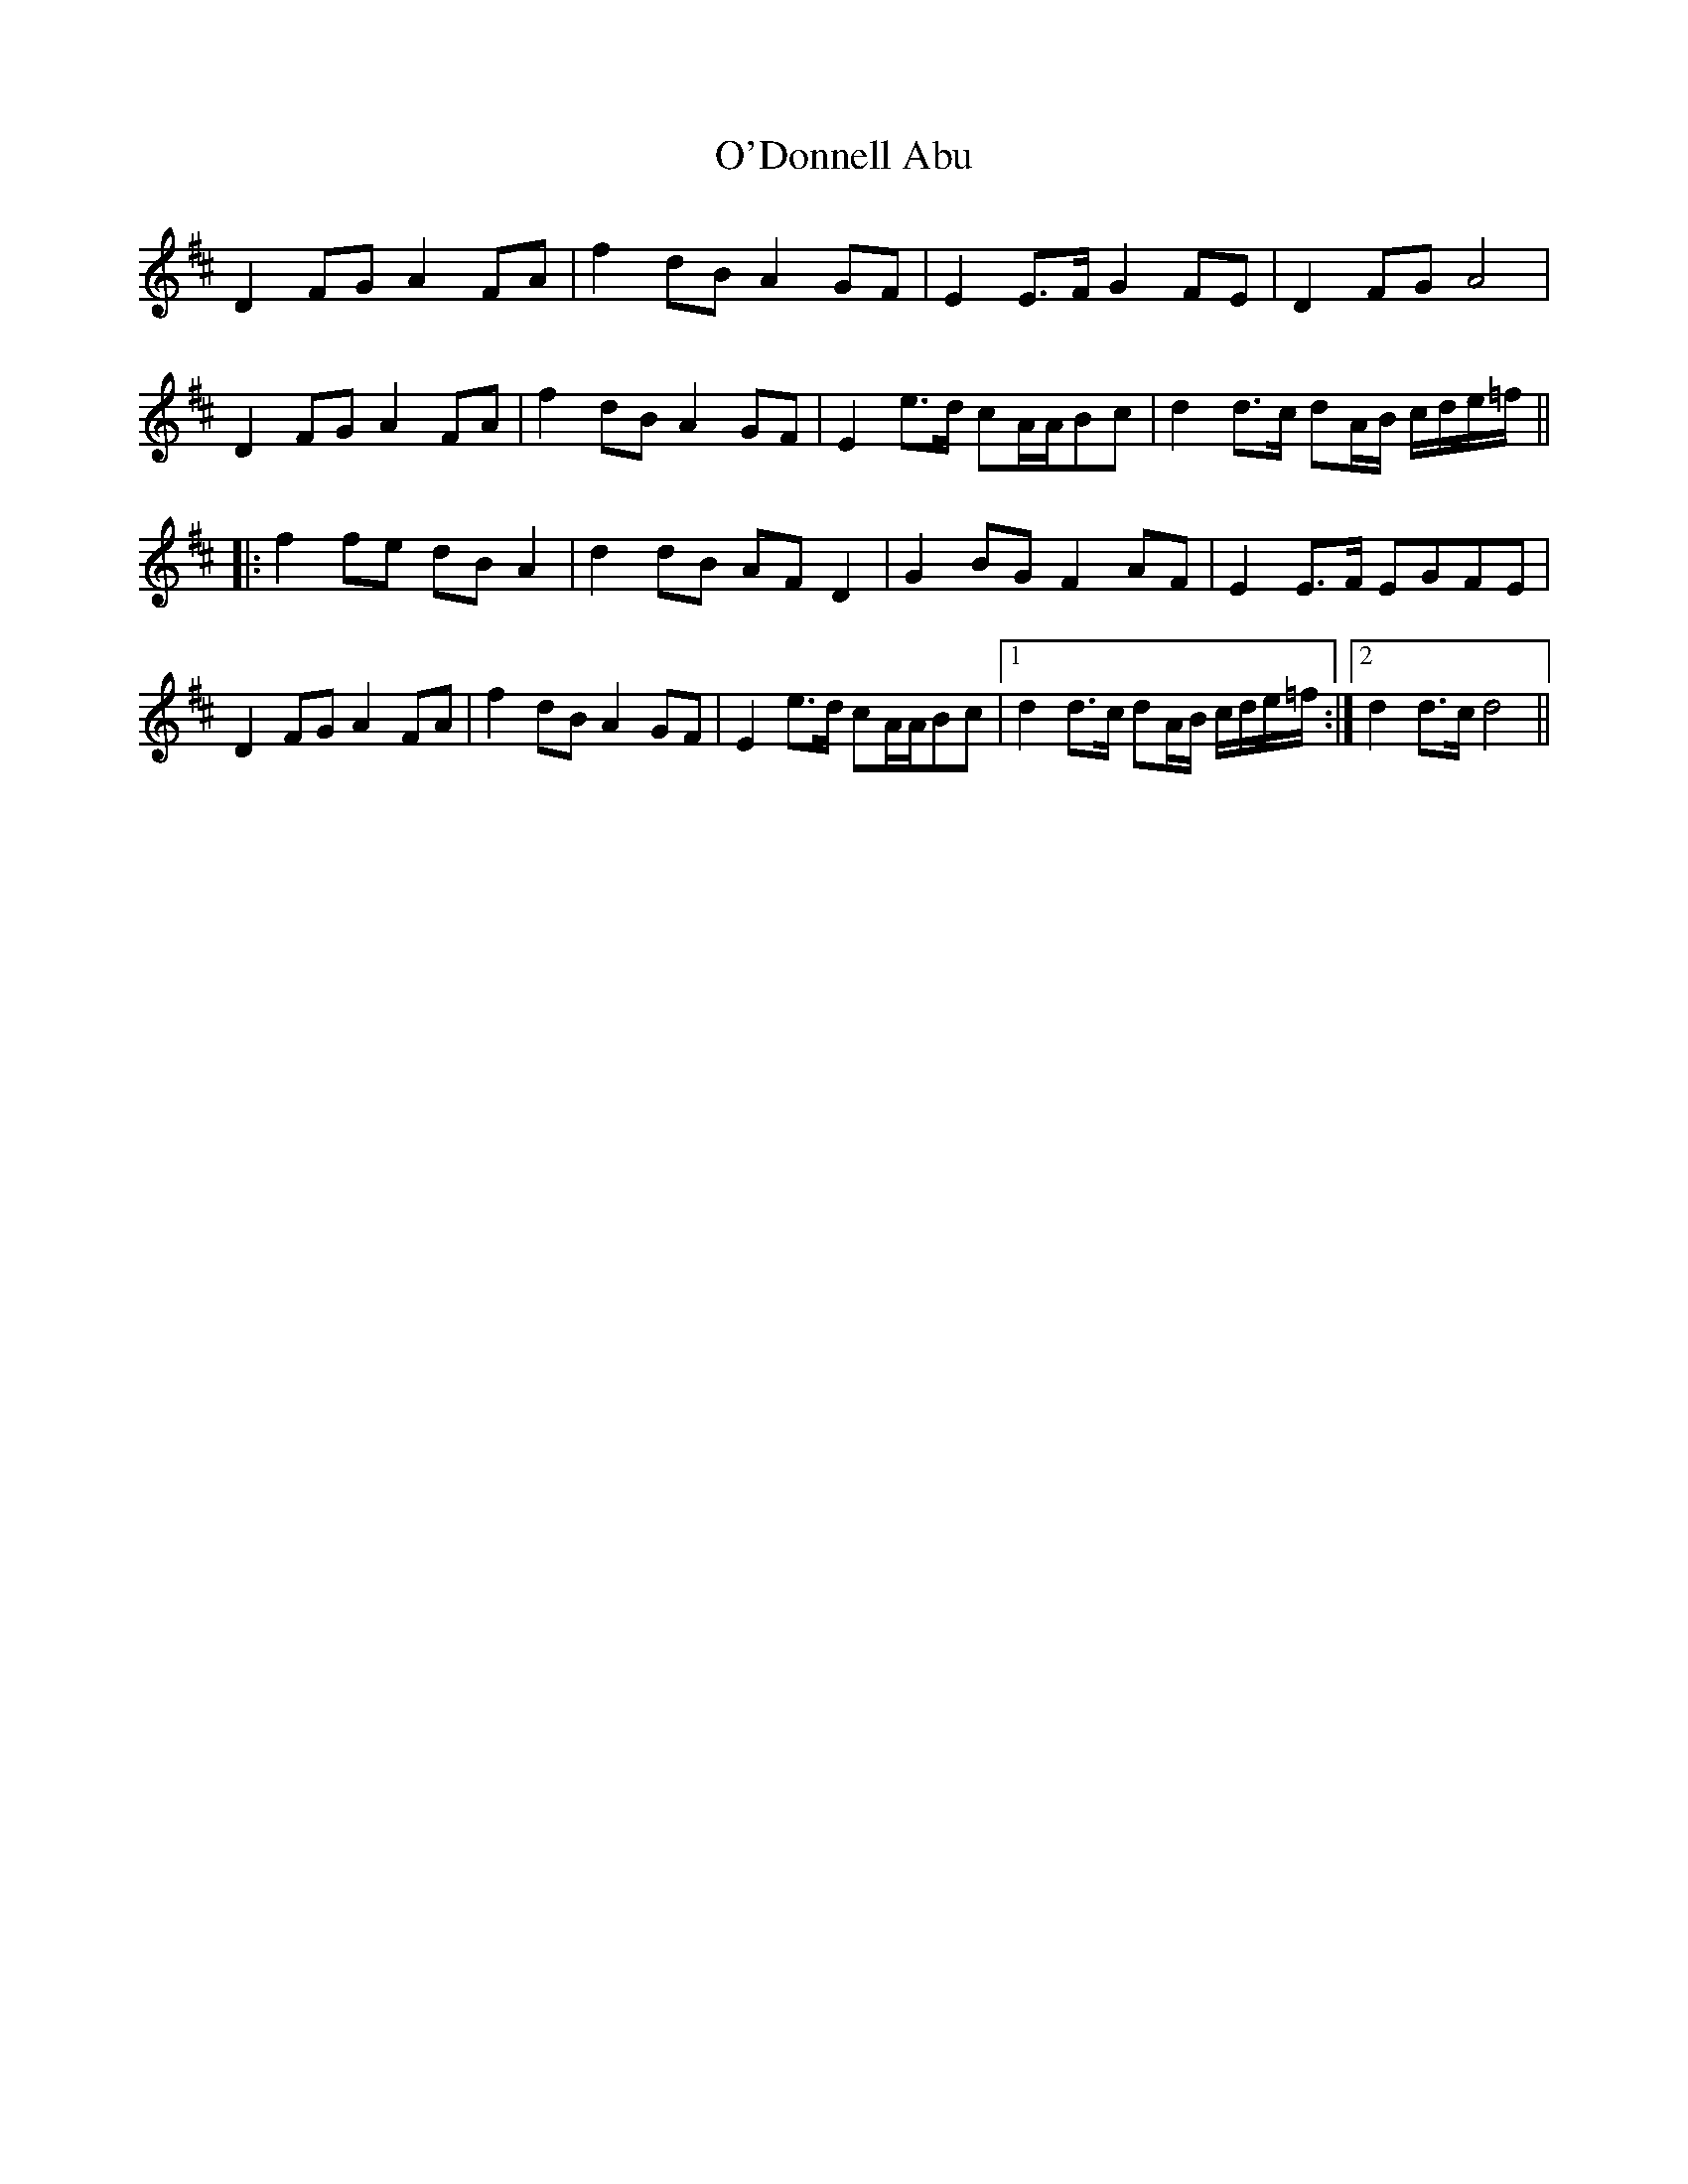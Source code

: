 X: 29839
T: O'Donnell Abu
R: march
M: 
K: Dmajor
D2 FG A2 FA|f2 dB A2 GF|E2 E>F G2 FE|D2 FG A4|
D2 FG A2 FA|f2 dB A2 GF|E2 e>d cA/A/Bc|d2 d>c dA/B/ c/d/e/=f/||
|:f2 fe dB A2|d2 dB AF D2|G2 BG F2 AF|E2 E>F EGFE|
D2 FG A2 FA|f2 dB A2 GF|E2 e>d cA/A/Bc|1 d2 d>c dA/B/ c/d/e/=f/:|2 d2 d>c d4||

